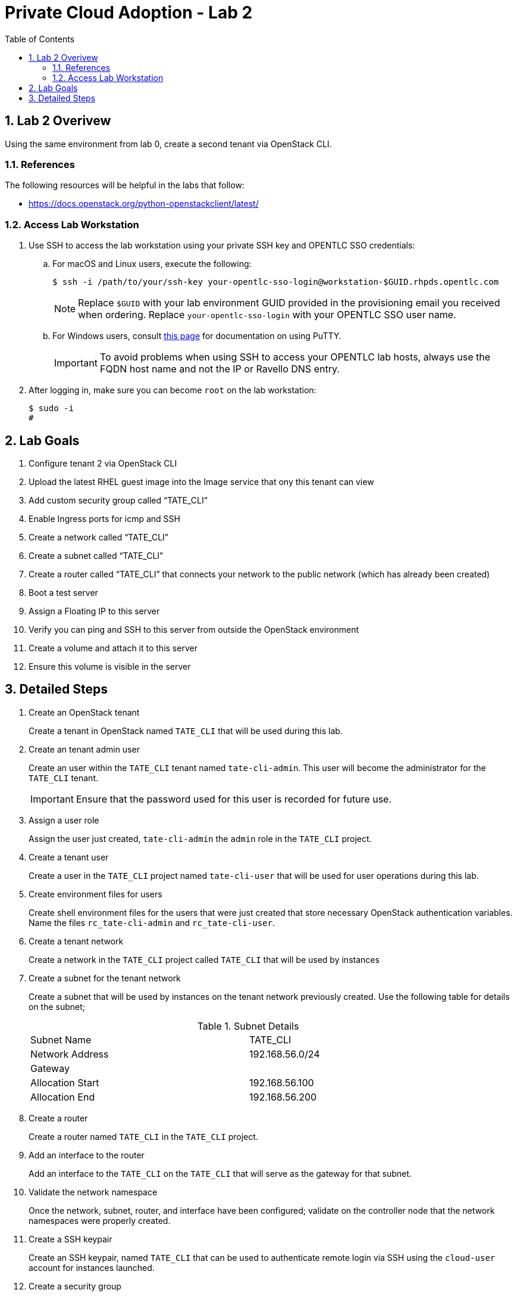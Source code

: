 :scrollbar:
:data-uri:
:toc2:
:linkattrs:

= Private Cloud Adoption - Lab 2

:numbered:

== Lab 2 Overivew
Using the same environment from lab 0, create a second tenant via OpenStack CLI. 

=== References
The following resources will be helpful in the labs that follow:

* https://docs.openstack.org/python-openstackclient/latest/

=== Access Lab Workstation

. Use SSH to access the lab workstation using your private SSH key and OPENTLC SSO credentials:
.. For macOS and Linux users, execute the following:
+
[source,text]
----
$ ssh -i /path/to/your/ssh-key your-opentlc-sso-login@workstation-$GUID.rhpds.opentlc.com
----
+
[NOTE]
Replace `$GUID` with your lab environment GUID provided in the provisioning email you received when ordering.  Replace `your-opentlc-sso-login` with your OPENTLC SSO user name.

.. For Windows users, consult link:https://www.opentlc.com/ssh.html[this page^] for documentation on using PuTTY.
+
[IMPORTANT]
To avoid problems when using SSH to access your OPENTLC lab hosts, always use the FQDN host name and not the IP or Ravello DNS entry.

. After logging in, make sure you can become `root` on the lab workstation:
+
[source,text]
----
$ sudo -i
#
----

== Lab Goals
. Configure tenant 2 via OpenStack CLI
. Upload the latest RHEL guest image into the Image service that ony this tenant can view
. Add custom security group called “TATE_CLI”
. Enable Ingress ports for icmp and SSH
. Create a network called “TATE_CLI”
. Create a subnet called “TATE_CLI”
. Create a router called “TATE_CLI” that connects your network to the public network (which has already been created)
. Boot a test server
. Assign a Floating IP to this server
. Verify you can ping and SSH to this server from outside the OpenStack environment
. Create a volume and attach it to this server
. Ensure this volume is visible in the server

== Detailed Steps
. Create an OpenStack tenant
+

Create a tenant in OpenStack named `TATE_CLI` that will be used during this lab.


ifdef::showdetailed[]
+

-------------------
[root@ctrl01 ~(keystone_admin)]# openstack project create --description "CLI Tenant" TATE_CLI
+-------------+----------------------------------+
| Field       | Value                            |
+-------------+----------------------------------+
| description | Test Tenant                      |
| enabled     | True                             |
| id          | 4710f42cf728433bbfcdf06d1a6cc218 |
| name        | TATE_CLI                      |
+-------------+----------------------------------+
-------------------

endif::showdetailed[]

. Create an tenant admin user
+

Create an user within the `TATE_CLI` tenant named `tate-cli-admin`.  This user will become the administrator for the `TATE_CLI` tenant.
+

[IMPORTANT]
Ensure that the password used for this user is recorded for future use.


ifdef::showdetailed[]
+

-------------------
[root@ctrl01 ~(keystone_admin)]# openstack user create --project TATE_CLI --password-prompt tate-cli-admin
User Password:
Repeat User Password:
+------------+----------------------------------+
| Field      | Value                            |
+------------+----------------------------------+
| email      | None                             |
| enabled    | True                             |
| id         | 634c25060a624ae79960a55f19abe90d |
| name       | tate-cli-admin                    |
| project_id | 4710f42cf728433bbfcdf06d1a6cc218 |
| username   | tate-cli-admin                    |
+------------+----------------------------------+
-------------------

endif::showdetailed[]

. Assign a user role
+

Assign the user just created, `tate-cli-admin` the `admin` role in the `TATE_CLI` project.


ifdef::showdetailed[]
+

-------------------
[root@ctrl01 ~(keystone_admin)]# openstack role add --project TATE_CLI --user tate-cli-admin admin
+-----------+----------------------------------+
| Field     | Value                            |
+-----------+----------------------------------+
| domain_id | None                             |
| id        | 958b430460864ab6ae4c2d40cdb9f78a |
| name      | admin                            |
+-----------+----------------------------------+
-------------------

endif::showdetailed[]


. Create a tenant user
+

Create a user in the `TATE_CLI` project named `tate-cli-user` that will be used for user operations during this lab.


ifdef::showdetailed[]
+

-------------------
[root@ctrl01 ~(keystone_admin)]# openstack user create --project TATE_CLI --password-prompt tate-cli-user
User Password:
Repeat User Password:
+------------+----------------------------------+
| Field      | Value                            |
+------------+----------------------------------+
| email      | None                             |
| enabled    | True                             |
| id         | 24534f245538427c84b613f277a2fbef |
| name       | tate-cli-user                     |
| project_id | 4710f42cf728433bbfcdf06d1a6cc218 |
| username   | tate-cli-user                     |
+------------+----------------------------------+
-------------------

endif::showdetailed[]


. Create environment files for users
+

Create shell environment files for the users that were just created that store necessary OpenStack authentication variables.  Name the files `rc_tate-cli-admin` and `rc_tate-cli-user`.


ifdef::showdetailed[]
+
.`rc_tate-cli-admin`
-------------------
export OS_USERNAME=tate-cli-admin
export OS_PASSWORD=r3dh4t1!
export OS_AUTH_URL=http://172.16.7.50:35357/v2.0
export PS1='[\u@\h \W(tate-cli-admin)]\$ '

export OS_TENANT_NAME=TATE_CLI
export OS_REGION_NAME=RegionOne
-------------------

.`rc_tate-cli-user`
-------------------
export OS_USERNAME=tate-cli-user
export OS_PASSWORD=r3dh4t1!
export OS_AUTH_URL=http://172.16.7.50:35357/v2.0
export PS1='[\u@\h \W(tate-cli-user)]\$ '

export OS_TENANT_NAME=TATE_CLI
export OS_REGION_NAME=RegionOne
-------------------

endif::showdetailed[]

. Create a tenant network
+

Create a network in the `TATE_CLI` project called `TATE_CLI` that will be used by instances


ifdef::showdetailed[]
+

-------------------
[root@ctrl01 ~(keystone_tate-cli-admin)]# openstack network create --project TATE_CLI --internal --no-share TATE_CLI
+---------------------------+--------------------------------------+
| Field                     | Value                                |
+---------------------------+--------------------------------------+
| admin_state_up            | UP                                   |
| availability_zone_hints   |                                      |
| availability_zones        |                                      |
| created_at                | 2017-04-30T22:16:41Z                 |
| description               |                                      |
| headers                   |                                      |
| id                        | c6159372-ad02-4e26-b743-10672443d57f |
| ipv4_address_scope        | None                                 |
| ipv6_address_scope        | None                                 |
| mtu                       | 1450                                 |
| name                      | TATE_CLI                          |
| project_id                | 4710f42cf728433bbfcdf06d1a6cc218     |
| project_id                | 4710f42cf728433bbfcdf06d1a6cc218     |
| provider:network_type     | vxlan                                |
| provider:physical_network | None                                 |
| provider:segmentation_id  | 39                                   |
| revision_number           | 2                                    |
| router:external           | Internal                             |
| shared                    | False                                |
| status                    | ACTIVE                               |
| subnets                   |                                      |
| tags                      | []                                   |
| updated_at                | 2017-04-30T22:16:42Z                 |
+---------------------------+--------------------------------------+
-------------------

endif::showdetailed[]

. Create a subnet for the tenant network
+

Create a subnet that will be used by instances on the tenant network previously created.  Use the following table for details on the subnet;
+

.Subnet Details
[width="90%",frame="topbot"]
|==================
|Subnet Name | TATE_CLI
|Network Address | 192.168.56.0/24
|Gateway | 
|Allocation Start | 192.168.56.100
|Allocation End | 192.168.56.200
|==================


ifdef::showdetailed[]
+

-------------------
[root@ctrl01 ~(keystone_tate-cli-admin)]# openstack subnet create \
    --project TATE_CLI \
    --subnet-range 192.168.56.0/24  \
    --dhcp --gateway 10.43.21.1 \
    --network TATE_CLI \
    --allocation-pool start=192.168.56.100,end=192.168.56.200 TATE_CLI
+-------------------+--------------------------------------+
| Field             | Value                                |
+-------------------+--------------------------------------+
| allocation_pools  | 192.168.56.100-192.168.56.200        |
| cidr              | 192.168.56.0/24                      |
| created_at        | 2017-04-30T22:21:42Z                 |
| description       |                                      |
| dns_nameservers   |                                      |
| enable_dhcp       | True                                 |
| gateway_ip        | 192.168.56.252                       |
| headers           |                                      |
| host_routes       |                                      |
| id                | 30a9e16d-b8c8-426c-8e3b-5779c512021f |
| ip_version        | 4                                    |
| ipv6_address_mode | None                                 |
| ipv6_ra_mode      | None                                 |
| name              | TATE_CLI                       |
| network_id        | c6159372-ad02-4e26-b743-10672443d57f |
| project_id        | 4710f42cf728433bbfcdf06d1a6cc218     |
| project_id        | 4710f42cf728433bbfcdf06d1a6cc218     |
| revision_number   | 2                                    |
| service_types     | []                                   |
| subnetpool_id     | None                                 |
| updated_at        | 2017-04-30T22:21:42Z                 |
+-------------------+--------------------------------------+
-------------------

endif::showdetailed[]

. Create a router
+

Create a router named `TATE_CLI` in the `TATE_CLI` project.


ifdef::showdetailed[]
+

-------------------
[root@ctrl01 nova(keystone_tate-cli-admin)]# openstack router create --project TATE_CLI TATE_CLI
+-------------------------+--------------------------------------+
| Field                   | Value                                |
+-------------------------+--------------------------------------+
| admin_state_up          | UP                                   |
| availability_zone_hints |                                      |
| availability_zones      |                                      |
| created_at              | 2017-04-30T22:51:43Z                 |
| description             |                                      |
| distributed             | False                                |
| external_gateway_info   | null                                 |
| flavor_id               | None                                 |
| ha                      | False                                |
| headers                 |                                      |
| id                      | 6980ef1b-439e-4d8f-aed4-f346bb9024f5 |
| name                    | TATE_CLI                       |
| project_id              | 4710f42cf728433bbfcdf06d1a6cc218     |
| project_id              | 4710f42cf728433bbfcdf06d1a6cc218     |
| revision_number         | 2                                    |
| routes                  |                                      |
| status                  | ACTIVE                               |
| updated_at              | 2017-04-30T22:51:43Z                 |
+-------------------------+--------------------------------------+
-------------------

endif::showdetailed[]


. Add an interface to the router
+

Add an interface to the `TATE_CLI` on the `TATE_CLI` that will serve as the gateway for that subnet.


ifdef::showdetailed[]
+

-------------------
[root@ctrl01 nova(keystone_tate-cli-admin)]# openstack router add subnet TATE_CLI TATE_CLI
-------------------

endif::showdetailed[]


. Validate the network namespace
+

Once the network, subnet, router, and interface have been configured; validate on the controller node that the network namespaces were properly created.


ifdef::showdetailed[]
+

First list the network namespaces

-------------------
[root@ctrl01 nova(keystone_tate-cli-admin)]# ip netns list
qrouter-6980ef1b-439e-4d8f-aed4-f346bb9024f5
qdhcp-c6159372-ad02-4e26-b743-10672443d57f
-------------------

The, examine the IP addresses in the network namespace for the `TATE_CLI`.

[NOTE]
In cases with multiple routers, the string following `qrouter` corresponds to the UUID of the router

-------------------
[root@ctrl01 nova(keystone_tate-cli-admin)]# ip netns exec qrouter-6980ef1b-439e-4d8f-aed4-f346bb9024f5 ip a
1: lo: <LOOPBACK,UP,LOWER_UP> mtu 65536 qdisc noqueue state UNKNOWN qlen 1
    link/loopback 00:00:00:00:00:00 brd 00:00:00:00:00:00
    inet 127.0.0.1/8 scope host lo
       valid_lft forever preferred_lft forever
    inet6 ::1/128 scope host
       valid_lft forever preferred_lft forever
11: qr-ad087375-4d: <BROADCAST,MULTICAST,UP,LOWER_UP> mtu 1450 qdisc noqueue state UNKNOWN qlen 1000
    link/ether fa:16:3e:72:d8:3d brd ff:ff:ff:ff:ff:ff
    inet 10.43.21.1/24 brd 10.43.21.255 scope global qr-ad087375-4d
       valid_lft forever preferred_lft forever
    inet6 fe80::f816:3eff:fe72:d83d/64 scope link
       valid_lft forever preferred_lft forever
-------------------

endif::showdetailed[]


. Create a SSH keypair
+

Create an SSH keypair, named `TATE_CLI` that can be used to authenticate remote login via SSH using the `cloud-user` account for instances launched.


ifdef::showdetailed[]
+

-------------------
[root@ctrl01 ~(keystone_tate-cli-admin)]# openstack keypair create --public-key ~/.ssh/id_rsa.pub TATE_CLI
+-------------+-------------------------------------------------+
| Field       | Value                                           |
+-------------+-------------------------------------------------+
| fingerprint | 2a:f7:e7:c5:dd:33:2e:77:e8:95:fa:e0:4e:74:02:ff |
| name        | TATE_CLI                                 |
| user_id     | 634c25060a624ae79960a55f19abe90d                |
+-------------+-------------------------------------------------+

-------------------

endif::showdetailed[]

. Create a security group
+

Create a security group named `TATE_CLI` in the `TATE_CLI` project, that permits SSH traffic from any source into any instance running on the `TATE_CLI`.


ifdef::showdetailed[]
+

-------------------
[root@ctrl01 ~(keystone_tate-cli-admin)]# openstack security group create --project TATE_CLI TATE_CLI
+-----------------+-------------------------------------------------------------------------------------------------------------------------------------------------------------------------------------+
| Field           | Value                                                                                                                                                                               |
+-----------------+-------------------------------------------------------------------------------------------------------------------------------------------------------------------------------------+
| created_at      | 2017-04-30T22:26:39Z                                                                                                                                                                |
| description     | TATE_CLI                                                                                                                                                                    |
| headers         |                                                                                                                                                                                     |
| id              | 8d121d0b-b7be-4e2b-9f9b-da33bb0e345d                                                                                                                                                |
| name            | TATE_CLI                                                                                                                                                                    |
| project_id      | 4710f42cf728433bbfcdf06d1a6cc218                                                                                                                                                    |
| project_id      | 4710f42cf728433bbfcdf06d1a6cc218                                                                                                                                                    |
| revision_number | 1                                                                                                                                                                                   |
| rules           | created_at='2017-04-30T22:26:39Z', direction='egress', ethertype='IPv4', id='528a47f0-e592-460d-9a94-5233fce04ae6', project_id='4710f42cf728433bbfcdf06d1a6cc218',                  |
|                 | revision_number='1', updated_at='2017-04-30T22:26:39Z'                                                                                                                              |
|                 | created_at='2017-04-30T22:26:39Z', direction='egress', ethertype='IPv6', id='aece3442-cf46-46e3-8502-10673bd77e5a', project_id='4710f42cf728433bbfcdf06d1a6cc218',                  |
|                 | revision_number='1', updated_at='2017-04-30T22:26:39Z'                                                                                                                              |
| updated_at      | 2017-04-30T22:26:39Z                                                                                                                                                                |
+-----------------+-------------------------------------------------------------------------------------------------------------------------------------------------------------------------------------+

[root@ctrl01 ~(keystone_tate-cli-admin)]# openstack security group rule create --src-ip 0.0.0.0/0 --dst-port 22 --protocol tcp --ingress --project TATE_CLI TATE_CLI
+-------------------+--------------------------------------+
| Field             | Value                                |
+-------------------+--------------------------------------+
| created_at        | 2017-04-30T22:28:17Z                 |
| description       |                                      |
| direction         | ingress                              |
| ethertype         | IPv4                                 |
| headers           |                                      |
| id                | b2e4f0a7-4372-487e-8982-7ca7cae5eebc |
| port_range_max    | 22                                   |
| port_range_min    | 22                                   |
| project_id        | 4710f42cf728433bbfcdf06d1a6cc218     |
| project_id        | 4710f42cf728433bbfcdf06d1a6cc218     |
| protocol          | tcp                                  |
| remote_group_id   | None                                 |
| remote_ip_prefix  | 0.0.0.0/0                            |
| revision_number   | 1                                    |
| security_group_id | 8d121d0b-b7be-4e2b-9f9b-da33bb0e345d |
| updated_at        | 2017-04-30T22:28:17Z                 |
+-------------------+--------------------------------------+
-------------------

endif::showdetailed[]


. Create a Glance image
+

Create a Glance image, using the RHEL7 Cloud Image, named `rhel7-guest`.  The RHEL7 Cloud image qcow2 file can be downloaded from `access.redhat.com`.

[NOTE]
If an account with appropriate permissions is not available, please check with the course instructor for an alternative download location.


ifdef::showdetailed[]

-------------------
[root@ctrl01 ~(keystone_tate-cli-admin)]# openstack image create --container-format bare --disk-format qcow2 --file rhel7-guest.qcow2 --project TATE_CLI rhel7-guest
+------------------+------------------------------------------------------+
| Field            | Value                                                |
+------------------+------------------------------------------------------+
| checksum         | 0bfff47b55a9428c83d2235da9d470de                     |
| container_format | bare                                                 |
| created_at       | 2017-04-30T22:37:16Z                                 |
| disk_format      | qcow2                                                |
| file             | /v2/images/ba3c75a6-0c41-42d5-9ebf-dbef0c909399/file |
| id               | ba3c75a6-0c41-42d5-9ebf-dbef0c909399                 |
| min_disk         | 0                                                    |
| min_ram          | 0                                                    |
| name             | rhel7-guest                                          |
| owner            | 4710f42cf728433bbfcdf06d1a6cc218                     |
| protected        | False                                                |
| schema           | /v2/schemas/image                                    |
| size             | 562851840                                            |
| status           | active                                               |
| tags             |                                                      |
| updated_at       | 2017-04-30T22:37:24Z                                 |
| virtual_size     | None                                                 |
| visibility       | private                                              |
+------------------+------------------------------------------------------+
-------------------

endif::showdetailed[]




. Create a test instance
+

Create a test instnance so that all settings just configured can be validated.


ifdef::showdetailed[]
+

-------------------
[root@ctrl01 nova(keystone_tate-cli-admin)]# openstack server create \
    --image rhel7-guest \
    --flavor m1.small \
    --security-group TATE_CLI \
    --key-name TATE_CLI \
    --nic net-id=c6159372-ad02-4e26-b743-10672443d57f example-rhel7
+--------------------------------------+----------------------------------------------------+
| Field                                | Value                                              |
+--------------------------------------+----------------------------------------------------+
| OS-DCF:diskConfig                    | MANUAL                                             |
| OS-EXT-AZ:availability_zone          |                                                    |
| OS-EXT-SRV-ATTR:host                 | None                                               |
| OS-EXT-SRV-ATTR:hypervisor_hostname  | None                                               |
| OS-EXT-SRV-ATTR:instance_name        |                                                    |
| OS-EXT-STS:power_state               | NOSTATE                                            |
| OS-EXT-STS:task_state                | scheduling                                         |
| OS-EXT-STS:vm_state                  | building                                           |
| OS-SRV-USG:launched_at               | None                                               |
| OS-SRV-USG:terminated_at             | None                                               |
| accessIPv4                           |                                                    |
| accessIPv6                           |                                                    |
| addresses                            |                                                    |
| adminPass                            | ATeh3nLiuy9k                                       |
| config_drive                         |                                                    |
| created                              | 2017-04-30T22:47:37Z                               |
| flavor                               | m1.small (2)                                       |
| hostId                               |                                                    |
| id                                   | 760b58cc-d23b-4d1b-b303-8937da083b43               |
| image                                | rhel7-guest (ba3c75a6-0c41-42d5-9ebf-dbef0c909399) |
| key_name                             | TATE_CLI                                    |
| name                                 | example-rhel7                                      |
| os-extended-volumes:volumes_attached | []                                                 |
| progress                             | 0                                                  |
| project_id                           | 4710f42cf728433bbfcdf06d1a6cc218                   |
| properties                           |                                                    |
| security_groups                      | [{u'name': u'TATE_CLI'}]                   |
| status                               | BUILD                                              |
| updated                              | 2017-04-30T22:47:38Z                               |
| user_id                              | 634c25060a624ae79960a55f19abe90d                   |
+--------------------------------------+----------------------------------------------------+

-------------------

endif::showdetailed[]


. Log into the test instance
+

Once the instance has become active, use the `TATE_CLI` network namespace to SSH into the instance.  Use the `TATE_CLI` created previously to authenticate.

[NOTE]
It may take some time for the instance to become active and accept logins, due largely to the nested virtualization utilized in the lab environment.  Monitor instance state using the `openstack server list` and `openstack server show` commands


ifdef::showdetailed[]

-------------------
[root@ctrl01 nova(keystone_tate-cli-admin)]# ip netns exec qrouter-6980ef1b-439e-4d8f-aed4-f346bb9024f5 ssh -l cloud-user -i ~/.ssh/id_rsa 10.43.21.17
The authenticity of host '10.43.21.17 (10.43.21.17)' can't be established.
ECDSA key fingerprint is 51:e0:12:4a:97:e3:f4:c5:1f:b6:c7:bf:0e:78:84:37.
Are you sure you want to continue connecting (yes/no)? yes
Warning: Permanently added '10.43.21.17' (ECDSA) to the list of known hosts.
[cloud-user@example-rhel7 ~]$
-------------------

endif::showdetailed[]

